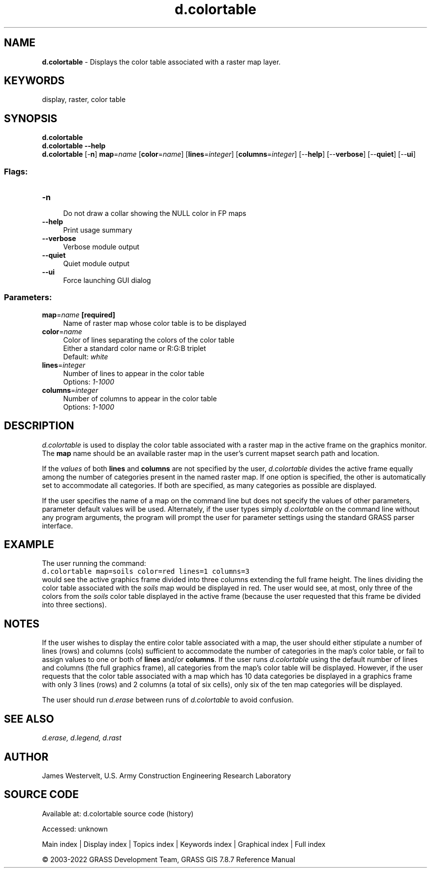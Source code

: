 .TH d.colortable 1 "" "GRASS 7.8.7" "GRASS GIS User's Manual"
.SH NAME
\fI\fBd.colortable\fR\fR  \- Displays the color table associated with a raster map layer.
.SH KEYWORDS
display, raster, color table
.SH SYNOPSIS
\fBd.colortable\fR
.br
\fBd.colortable \-\-help\fR
.br
\fBd.colortable\fR [\-\fBn\fR] \fBmap\fR=\fIname\fR  [\fBcolor\fR=\fIname\fR]   [\fBlines\fR=\fIinteger\fR]   [\fBcolumns\fR=\fIinteger\fR]   [\-\-\fBhelp\fR]  [\-\-\fBverbose\fR]  [\-\-\fBquiet\fR]  [\-\-\fBui\fR]
.SS Flags:
.IP "\fB\-n\fR" 4m
.br
Do not draw a collar showing the NULL color in FP maps
.IP "\fB\-\-help\fR" 4m
.br
Print usage summary
.IP "\fB\-\-verbose\fR" 4m
.br
Verbose module output
.IP "\fB\-\-quiet\fR" 4m
.br
Quiet module output
.IP "\fB\-\-ui\fR" 4m
.br
Force launching GUI dialog
.SS Parameters:
.IP "\fBmap\fR=\fIname\fR \fB[required]\fR" 4m
.br
Name of raster map whose color table is to be displayed
.IP "\fBcolor\fR=\fIname\fR" 4m
.br
Color of lines separating the colors of the color table
.br
Either a standard color name or R:G:B triplet
.br
Default: \fIwhite\fR
.IP "\fBlines\fR=\fIinteger\fR" 4m
.br
Number of lines to appear in the color table
.br
Options: \fI1\-1000\fR
.IP "\fBcolumns\fR=\fIinteger\fR" 4m
.br
Number of columns to appear in the color table
.br
Options: \fI1\-1000\fR
.SH DESCRIPTION
\fId.colortable\fR is used to display the color table associated
with a raster map in the active frame on the graphics
monitor. The \fBmap\fR name should be an available raster map in the
user\(cqs current mapset search path and location.
.PP
If the \fIvalues\fR of both \fBlines\fR and \fBcolumns\fR are
not specified by the user, \fId.colortable\fR divides the active
frame equally among the number of categories present in the named
raster map. If one option is specified, the other is automatically set
to accommodate all categories.  If both are specified, as many
categories as possible are displayed.
.PP
If the user specifies the name of a map on the command line but does not
specify the values of other parameters, parameter default values will be used.
Alternately, if the user types simply \fId.colortable\fR on the command line
without any program arguments, the program will prompt the user for parameter
settings using the standard GRASS parser interface.
.SH EXAMPLE
The user running the command:
.br
.nf
\fC
d.colortable map=soils color=red lines=1 columns=3
\fR
.fi
would see the active graphics frame divided into three columns
extending the full frame height. The lines dividing the color table
associated with the \fIsoils\fR map would be displayed in red. The
user would see, at most, only three of the colors from
the \fIsoils\fR color table displayed in the active frame (because
the user requested that this frame be divided into three sections).
.SH NOTES
If the user wishes to display the entire color table associated with
a map, the user should either stipulate a number of lines (rows) and
columns (cols) sufficient to accommodate the number of categories
in the map\(cqs color table, or fail to assign values to one or both of
\fBlines\fR and/or \fBcolumns\fR.
If the user runs \fId.colortable\fR using the default number of
lines and columns (the full graphics frame), all categories from the
map\(cqs color table will be displayed. However, if the user requests
that the color table associated with a map which has 10 data categories
be displayed in a graphics frame with only 3 lines (rows) and 2 columns
(a total of six cells),
only six of the ten map categories will be displayed.
.PP
The user should run \fId.erase\fR
between runs of \fId.colortable\fR to avoid confusion.
.SH SEE ALSO
\fI
d.erase,
d.legend,
d.rast
\fR
.SH AUTHOR
James Westervelt, U.S. Army Construction Engineering Research Laboratory
.SH SOURCE CODE
.PP
Available at:
d.colortable source code
(history)
.PP
Accessed: unknown
.PP
Main index |
Display index |
Topics index |
Keywords index |
Graphical index |
Full index
.PP
© 2003\-2022
GRASS Development Team,
GRASS GIS 7.8.7 Reference Manual

